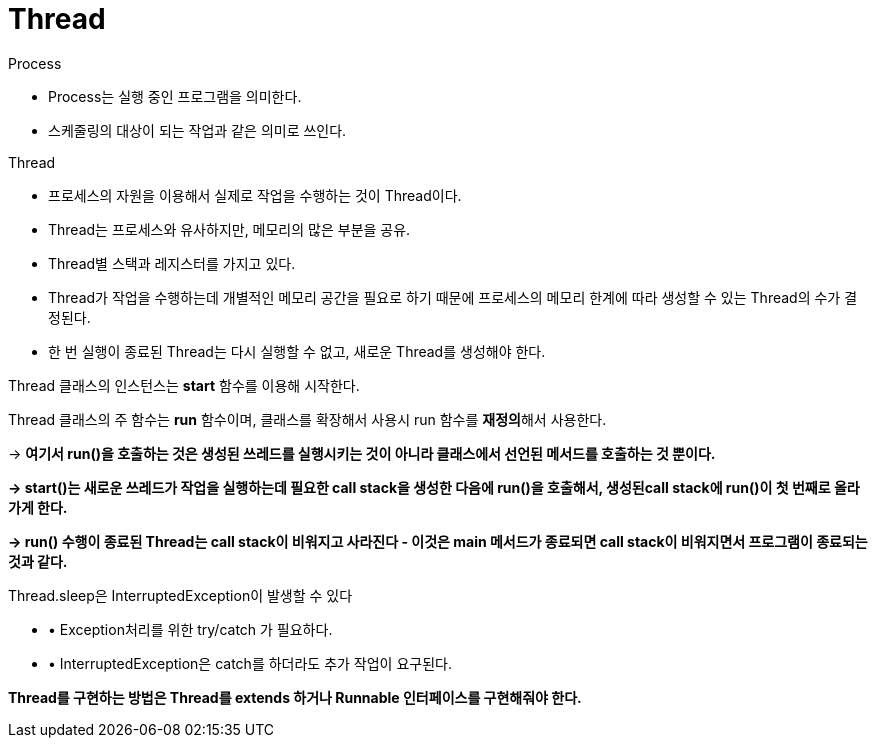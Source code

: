 # Thread

Process

- Process는 실행 중인 프로그램을 의미한다.
- 스케줄링의 대상이 되는 작업과 같은 의미로 쓰인다.

Thread

- 프로세스의 자원을 이용해서 실제로 작업을 수행하는 것이 Thread이다.
- Thread는 프로세스와 유사하지만, 메모리의 많은 부분을 공유.
- Thread별 스택과 레지스터를 가지고 있다.
- Thread가 작업을 수행하는데 개별적인 메모리 공간을 필요로 하기 때문에 프로세스의 메모리 한계에 따라 생성할 수 있는 Thread의 수가 결정된다.
- 한 번 실행이 종료된 Thread는 다시 실행할 수 없고, 새로운 Thread를 생성해야 한다.

Thread 클래스의 인스턴스는 **start** 함수를 이용해 시작한다.

Thread 클래스의 주 함수는 **run** 함수이며, 클래스를 확장해서 사용시 run 함수를 **재정의**해서 사용한다.

→ **여기서 run()을 호출하는 것은 생성된 쓰레드를 실행시키는 것이 아니라 클래스에서 선언된 메서드를 호출하는 것 뿐이다.**

**→ start()는 새로운 쓰레드가 작업을 실행하는데 필요한 call stack을 생성한 다음에 run()을 호출해서, 생성된call stack에 run()이 첫 번째로 올라가게 한다.**

**→ run() 수행이 종료된 Thread는 call stack이 비워지고 사라진다 - 이것은 main 메서드가 종료되면 call stack이 비워지면서 프로그램이 종료되는 것과 같다.**

Thread.sleep은 InterruptedException이 발생할 수 있다

- • Exception처리를 위한 try/catch 가 필요하다.
- • InterruptedException은 catch를 하더라도 추가 작업이 요구된다.

**Thread를 구현하는 방법은 Thread를 extends 하거나 Runnable 인터페이스를 구현해줘야 한다.**